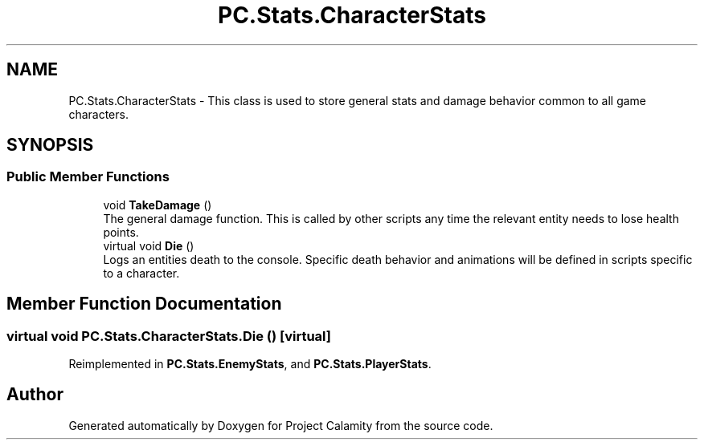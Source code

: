 .TH "PC.Stats.CharacterStats" 3 "Fri Dec 9 2022" "Project Calamity" \" -*- nroff -*-
.ad l
.nh
.SH NAME
PC.Stats.CharacterStats \- This class is used to store general stats and damage behavior common to all game characters\&.   

.SH SYNOPSIS
.br
.PP
.SS "Public Member Functions"

.in +1c
.ti -1c
.RI "void \fBTakeDamage\fP ()"
.br
.RI "The general damage function\&. This is called by other scripts any time the relevant entity needs to lose health points\&.  "
.ti -1c
.RI "virtual void \fBDie\fP ()"
.br
.RI "Logs an entities death to the console\&. Specific death behavior and animations will be defined in scripts specific to a character\&.  "
.in -1c
.SH "Member Function Documentation"
.PP 
.SS "virtual void PC\&.Stats\&.CharacterStats\&.Die ()\fC [virtual]\fP"

.PP
Reimplemented in \fBPC\&.Stats\&.EnemyStats\fP, and \fBPC\&.Stats\&.PlayerStats\fP\&.

.SH "Author"
.PP 
Generated automatically by Doxygen for Project Calamity from the source code\&.
